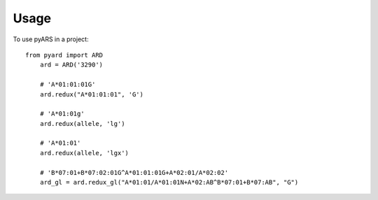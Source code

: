 =====
Usage
=====

To use pyARS in a project::

    from pyard import ARD
	ard = ARD('3290')

	# 'A*01:01:01G'
	ard.redux("A*01:01:01", 'G')
	
	# 'A*01:01g'
	ard.redux(allele, 'lg')
	
	# 'A*01:01'
	ard.redux(allele, 'lgx')
	
	# 'B*07:01+B*07:02:01G^A*01:01:01G+A*02:01/A*02:02'
	ard_gl = ard.redux_gl("A*01:01/A*01:01N+A*02:AB^B*07:01+B*07:AB", "G")
